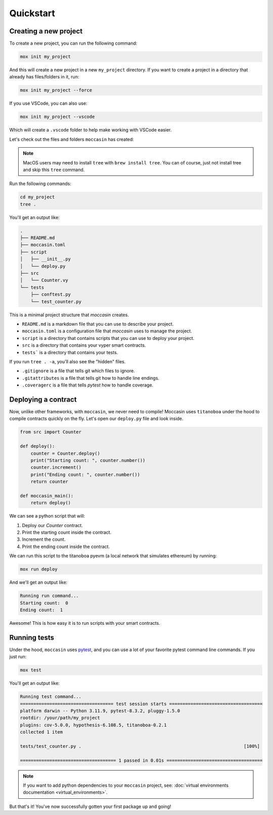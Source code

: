 .. _quickstart: 

Quickstart
##########

Creating a new project 
======================

To create a new project, you can run the following command:

.. code-block:: bash

    mox init my_project

And this will create a new project in a new ``my_project`` directory. If you want to create a project in a directory that already has files/folders in it, run:

.. code-block:: bash

    mox init my_project --force

If you use VSCode, you can also use:

.. code-block:: bash

    mox init my_project --vscode

Which will create a ``.vscode`` folder to help make working with VSCode easier. 

Let's check out the files and folders ``moccasin`` has created:

.. note::

    MacOS users may need to install ``tree`` with ``brew install tree``. You can of course, just not install tree and skip this ``tree`` command.

Run the following commands:

.. code-block:: bash

    cd my_project
    tree .

You'll get an output like:

.. code-block:: console

    .
    ├── README.md
    ├── moccasin.toml
    ├── script
    │   ├── __init__.py
    │   └── deploy.py
    ├── src
    │   └── Counter.vy
    └── tests
        ├── conftest.py
        └── test_counter.py

This is a minimal project structure that `moccasin` creates. 

- ``README.md`` is a markdown file that you can use to describe your project.
- ``moccasin.toml`` is a configuration file that `moccasin` uses to manage the project.
- ``script`` is a directory that contains scripts that you can use to deploy your project.
- ``src`` is a directory that contains your vyper smart contracts.
- ``tests``` is a directory that contains your tests.

If you run ``tree . -a``, you'll also see the "hidden" files. 

- ``.gitignore`` is a file that tells git which files to ignore.
- ``.gitattributes`` is a file that tells git how to handle line endings.
- ``.coveragerc`` is a file that tells `pytest` how to handle coverage.


Deploying a contract 
====================

Now, unlike other frameworks, with ``moccasin``, we never need to compile! Moccasin uses ``titanoboa`` under the hood to compile contracts quickly on the fly. Let's open our ``deploy.py`` file and look inside.

.. code-block:: python

    from src import Counter

    def deploy():
        counter = Counter.deploy()
        print("Starting count: ", counter.number())
        counter.increment()
        print("Ending count: ", counter.number())
        return counter

    def moccasin_main():
        return deploy()

We can see a python script that will:

1. Deploy our `Counter` contract.
2. Print the starting count inside the contract.
3. Increment the count.
4. Print the ending count inside the contract.

We can run this script to the titanoboa pyevm (a local network that simulates ethereum) by running:

.. code-block:: bash

    mox run deploy

And we'll get an output like:

.. code-block:: console

    Running run command...
    Starting count:  0
    Ending count:  1

Awesome! This is how easy it is to run scripts with your smart contracts.

Running tests  
=============

Under the hood, ``moccasin`` uses `pytest <https://docs.pytest.org/en/7.1.x/contents.html>`_, and you can use a lot of your favorite pytest command line commands. If you just run:

.. code-block:: bash

    mox test

You'll get an output like:

.. code-block:: bash 

    Running test command...
    =================================== test session starts ===================================
    platform darwin -- Python 3.11.9, pytest-8.3.2, pluggy-1.5.0
    rootdir: /your/path/my_project
    plugins: cov-5.0.0, hypothesis-6.108.5, titanoboa-0.2.1
    collected 1 item                                                                          

    tests/test_counter.py .                                                             [100%]

    ==================================== 1 passed in 0.01s ====================================


.. note:: 

    If you want to add python dependencies to your ``moccasin`` project, see: :doc:`virtual environments documentation <virtual_environments>`.

But that's it! You've now successfully gotten your first package up and going!